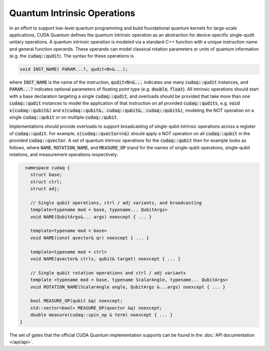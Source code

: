 Quantum Intrinsic Operations
****************************
In an effort to support low-level quantum programming and build foundational
quantum kernels for large-scale applications, CUDA Quantum defines the quantum
intrinsic operation as an abstraction
for device-specific single-qudit unitary operations. A quantum intrinsic
operation is modeled via a standard C++ function with a unique instruction name and
general function operands. These operands can model classical rotation
parameters or units of quantum information (e.g. the :code:`cudaq::qudit`).
The syntax for these operations is 

.. code-block:: cpp 

    void INST_NAME( PARAM...?, qudit<N>&...);

where :code:`INST_NAME` is the name of the instruction, :code:`qudit<N>&...` indicates one many
:code:`cudaq::qudit` instances, and :code:`PARAM...?` indicates optional parameters of 
floating point type (e.g. :code:`double`, :code:`float`). All intrinsic operations should 
start with a base declaration targeting a single :code:`cudaq::qudit`, and overloads
should be provided that take more than one :code:`cudaq::qudit` instances to model the application
of that instruction on all provided :code:`cudaq::qudits`, e.g. :code:`void x(cudaq::qubit&)` and
:code:`x(cudaq::qubit&, cudaq::qubit&, cudaq::qubit&)`, modeling the NOT operation on a single 
:code:`cudaq::qubit` or on multiple :code:`cudaq::qubit`. 

Implementations should provide overloads to support broadcasting of single-qubit
intrinsic operations across a register of :code:`cudaq::qudit`.  For example,
:code:`x(cudaq::qvector<>&)` should apply a NOT operation on all
:code:`cudaq::qubit` in the provided :code:`cudaq::qvector`. A set of quantum
intrinsic operations for the :code:`cudaq::qubit` then for example looks as
follows, where :code:`NAME`, :code:`ROTATION_NAME`, and :code:`MEASURE_OP` stand
for the names of single-qubit operations, single-qubit rotations, and
measurement operations respectively: 

.. code-block:: cpp 

    namespace cudaq {
      struct base;
      struct ctrl;
      struct adj;
  
      // Single qubit operations, ctrl / adj variants, and broadcasting
      template<typename mod = base, typename... QubitArgs>
      void NAME(QubitArgs&... args) noexcept { ... }
  
      template<typename mod = base>
      void NAME(const qvector& qr) noexcept { ... }
  
      template<typename mod = ctrl>
      void NAME(qvector& ctrls, qubit& target) noexcept { ... }
 
      // Single qubit rotation operations and ctrl / adj variants
      template <typename mod = base, typename ScalarAngle, typename... QubitArgs> 
      void ROTATION_NAME(ScalarAngle angle, QubitArgs &...args) noexcept { ... }
 
      bool MEASURE_OP(qubit &q) noexcept;
      std::vector<bool> MEASURE_OP(qvector &q) noexcept;
      double measure(cudaq::spin_op & term) noexcept { ... }
  }

The set of gates that the official CUDA Quantum implementation supports can be found in the :doc:`API documentation </api/api>`.
